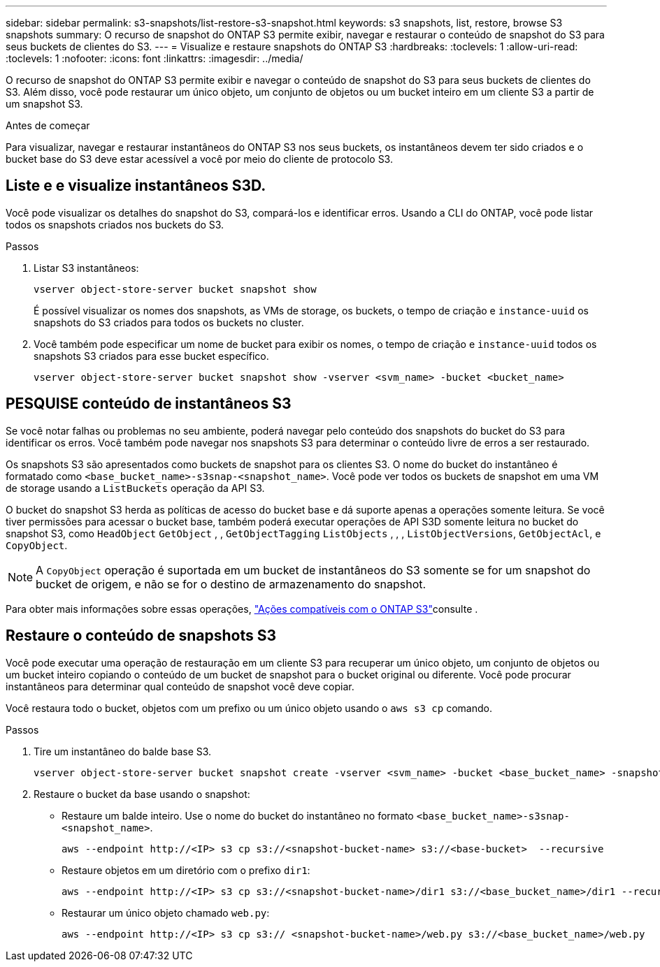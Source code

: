---
sidebar: sidebar 
permalink: s3-snapshots/list-restore-s3-snapshot.html 
keywords: s3 snapshots, list, restore, browse S3 snapshots 
summary: O recurso de snapshot do ONTAP S3 permite exibir, navegar e restaurar o conteúdo de snapshot do S3 para seus buckets de clientes do S3. 
---
= Visualize e restaure snapshots do ONTAP S3
:hardbreaks:
:toclevels: 1
:allow-uri-read: 
:toclevels: 1
:nofooter: 
:icons: font
:linkattrs: 
:imagesdir: ../media/


[role="lead"]
O recurso de snapshot do ONTAP S3 permite exibir e navegar o conteúdo de snapshot do S3 para seus buckets de clientes do S3. Além disso, você pode restaurar um único objeto, um conjunto de objetos ou um bucket inteiro em um cliente S3 a partir de um snapshot S3.

.Antes de começar
Para visualizar, navegar e restaurar instantâneos do ONTAP S3 nos seus buckets, os instantâneos devem ter sido criados e o bucket base do S3 deve estar acessível a você por meio do cliente de protocolo S3.



== Liste e e visualize instantâneos S3D.

Você pode visualizar os detalhes do snapshot do S3, compará-los e identificar erros. Usando a CLI do ONTAP, você pode listar todos os snapshots criados nos buckets do S3.

.Passos
. Listar S3 instantâneos:
+
[listing]
----
vserver object-store-server bucket snapshot show
----
+
É possível visualizar os nomes dos snapshots, as VMs de storage, os buckets, o tempo de criação e `instance-uuid` os snapshots do S3 criados para todos os buckets no cluster.

. Você também pode especificar um nome de bucket para exibir os nomes, o tempo de criação e `instance-uuid` todos os snapshots S3 criados para esse bucket específico.
+
[listing]
----
vserver object-store-server bucket snapshot show -vserver <svm_name> -bucket <bucket_name>
----




== PESQUISE conteúdo de instantâneos S3

Se você notar falhas ou problemas no seu ambiente, poderá navegar pelo conteúdo dos snapshots do bucket do S3 para identificar os erros. Você também pode navegar nos snapshots S3 para determinar o conteúdo livre de erros a ser restaurado.

Os snapshots S3 são apresentados como buckets de snapshot para os clientes S3. O nome do bucket do instantâneo é formatado como `<base_bucket_name>-s3snap-<snapshot_name>`. Você pode ver todos os buckets de snapshot em uma VM de storage usando a `ListBuckets` operação da API S3.

O bucket do snapshot S3 herda as políticas de acesso do bucket base e dá suporte apenas a operações somente leitura. Se você tiver permissões para acessar o bucket base, também poderá executar operações de API S3D somente leitura no bucket do snapshot S3, como `HeadObject` `GetObject` , , `GetObjectTagging` `ListObjects` , , , `ListObjectVersions`, `GetObjectAcl`, e `CopyObject`.


NOTE: A `CopyObject` operação é suportada em um bucket de instantâneos do S3 somente se for um snapshot do bucket de origem, e não se for o destino de armazenamento do snapshot.

Para obter mais informações sobre essas operações, link:../s3-config/ontap-s3-supported-actions-reference.html["Ações compatíveis com o ONTAP S3"]consulte .



== Restaure o conteúdo de snapshots S3

Você pode executar uma operação de restauração em um cliente S3 para recuperar um único objeto, um conjunto de objetos ou um bucket inteiro copiando o conteúdo de um bucket de snapshot para o bucket original ou diferente. Você pode procurar instantâneos para determinar qual conteúdo de snapshot você deve copiar.

Você restaura todo o bucket, objetos com um prefixo ou um único objeto usando o `aws s3 cp` comando.

.Passos
. Tire um instantâneo do balde base S3.
+
[listing]
----
vserver object-store-server bucket snapshot create -vserver <svm_name> -bucket <base_bucket_name> -snapshot <snapshot_name>
----
. Restaure o bucket da base usando o snapshot:
+
** Restaure um balde inteiro. Use o nome do bucket do instantâneo no formato `<base_bucket_name>-s3snap-<snapshot_name>`.
+
[listing]
----
aws --endpoint http://<IP> s3 cp s3://<snapshot-bucket-name> s3://<base-bucket>  --recursive
----
** Restaure objetos em um diretório com o prefixo `dir1`:
+
[listing]
----
aws --endpoint http://<IP> s3 cp s3://<snapshot-bucket-name>/dir1 s3://<base_bucket_name>/dir1 --recursive
----
** Restaurar um único objeto chamado `web.py`:
+
[listing]
----
aws --endpoint http://<IP> s3 cp s3:// <snapshot-bucket-name>/web.py s3://<base_bucket_name>/web.py
----



